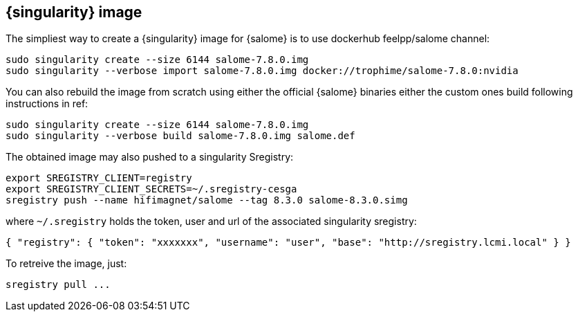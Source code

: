 == {singularity} image

The simpliest way to create a {singularity} image for {salome} is to use dockerhub feelpp/salome channel:

[source,sh]
----
sudo singularity create --size 6144 salome-7.8.0.img
sudo singularity --verbose import salome-7.8.0.img docker://trophime/salome-7.8.0:nvidia
----

You  can also rebuild the image from scratch using either the official {salome} binaries either the custom ones build following instructions in ref:

[source,sh]
----
sudo singularity create --size 6144 salome-7.8.0.img
sudo singularity --verbose build salome-7.8.0.img salome.def
----

The obtained image may also pushed to a singularity Sregistry:

[source,sh]
----
export SREGISTRY_CLIENT=registry
export SREGISTRY_CLIENT_SECRETS=~/.sregistry-cesga
sregistry push --name hifimagnet/salome --tag 8.3.0 salome-8.3.0.simg
----
where `~/.sregistry` holds the token, user and url of the associated singularity sregistry:
[source,sh]
----
{ "registry": { "token": "xxxxxxx", "username": "user", "base": "http://sregistry.lcmi.local" } }
----

To retreive the image, just:
[source,sh]
----
sregistry pull ...
----


